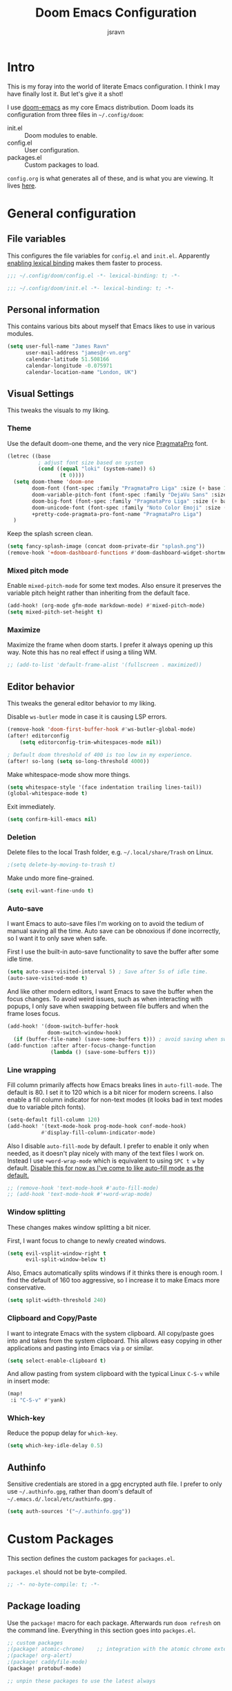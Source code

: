 #+TITLE: Doom Emacs Configuration
#+AUTHOR: jsravn
#+PROPERTY: header-args:emacs-lisp :tangle yes :cache yes :results silent :comments link
#+HTML_HEAD: <link rel='shortcut icon' type='image/png' href='https://www.gnu.org/software/emacs/favicon.png'>

* Intro
This is my foray into the world of literate Emacs configuration. I think I may have finally lost it. But let's give it a
shot!

I use [[https://github.com/hlissner/doom-emacs][doom-emacs]] as my core Emacs distribution. Doom loads its configuration from three files in =~/.config/doom=:
- init.el :: Doom modules to enable.
- config.el :: User configuration.
- packages.el :: Custom packages to load.

=config.org= is what generates all of these, and is what you are viewing. It lives [[https://github.com/jsravn/emacs-config/][here]].

* General configuration
** File variables
This configures the file variables for =config.el= and =init.el=. Apparently [[https://nullprogram.com/blog/2016/12/22/][enabling lexical binding]] makes them faster to
process.

#+BEGIN_SRC emacs-lisp
;;; ~/.config/doom/config.el -*- lexical-binding: t; -*-
#+END_SRC

#+BEGIN_SRC emacs-lisp :tangle "init.el"
;;; ~/.config/doom/init.el -*- lexical-binding: t; -*-
#+END_SRC

** Personal information
This contains various bits about myself that Emacs likes to use in various modules.

#+BEGIN_SRC emacs-lisp
(setq user-full-name "James Ravn"
      user-mail-address "james@r-vn.org"
      calendar-latitude 51.508166
      calendar-longitude -0.075971
      calendar-location-name "London, UK")
#+END_SRC

** Visual Settings
This tweaks the visuals to my liking.

*** Theme
Use the default doom-one theme, and the very nice [[https://www.fsd.it/shop/fonts/pragmatapro/][PragmataPro]] font.

#+BEGIN_SRC emacs-lisp
(letrec ((base
          ; adjust font size based on system
          (cond ((equal "loki" (system-name)) 6)
                 (t 0))))
  (setq doom-theme 'doom-one
        doom-font (font-spec :family "PragmataPro Liga" :size (+ base 16))
        doom-variable-pitch-font (font-spec :family "DejaVu Sans" :size (+ base 14))
        doom-big-font (font-spec :family "PragmataPro Liga" :size (+ base 20))
        doom-unicode-font (font-spec :family "Noto Color Emoji" :size (+ base 16))
        +pretty-code-pragmata-pro-font-name "PragmataPro Liga")
  )
#+END_SRC

Keep the splash screen clean.

#+begin_src emacs-lisp
(setq fancy-splash-image (concat doom-private-dir "splash.png"))
(remove-hook '+doom-dashboard-functions #'doom-dashboard-widget-shortmenu)
#+end_src

*** Mixed pitch mode
Enable =mixed-pitch-mode= for some text modes. Also ensure it preserves the variable pitch height rather than inheriting from
the default face.

#+BEGIN_SRC emacs-lisp
(add-hook! (org-mode gfm-mode markdown-mode) #'mixed-pitch-mode)
(setq mixed-pitch-set-height t)
#+END_SRC

*** Maximize
Maximize the frame when doom starts. I prefer it always opening up this way. Note this has no real effect if using a
tiling WM.

#+BEGIN_SRC emacs-lisp
;; (add-to-list 'default-frame-alist '(fullscreen . maximized))
#+END_SRC

** Editor behavior
This tweaks the general editor behavior to my liking.

Disable =ws-butler= mode in case it is causing LSP errors.

#+BEGIN_SRC emacs-lisp
(remove-hook 'doom-first-buffer-hook #'ws-butler-global-mode)
(after! editorconfig
    (setq editorconfig-trim-whitespaces-mode nil))

; Default doom threshold of 400 is too low in my experience.
(after! so-long (setq so-long-threshold 4000))
#+END_SRC

Make whitespace-mode show more things.

#+begin_src emacs-lisp
(setq whitespace-style '(face indentation trailing lines-tail))
(global-whitespace-mode t)
#+end_src

Exit immediately.

#+begin_src emacs-lisp
(setq confirm-kill-emacs nil)
#+end_src

*** Deletion
Delete files to the local Trash folder, e.g. =~/.local/share/Trash= on Linux.

#+BEGIN_SRC emacs-lisp
;(setq delete-by-moving-to-trash t)
#+END_SRC

Make undo more fine-grained.

#+BEGIN_SRC emacs-lisp
(setq evil-want-fine-undo t)
#+END_SRC

*** Auto-save
I want Emacs to auto-save files I'm working on to avoid the tedium of manual saving all the time. Auto save can be
obnoxious if done incorrectly, so I want it to only save when safe.

First I use the built-in auto-save functionality to save the buffer after some idle time.

#+BEGIN_SRC emacs-lisp
(setq auto-save-visited-interval 5) ; Save after 5s of idle time.
(auto-save-visited-mode t)
#+END_SRC

And like other modern editors, I want Emacs to save the buffer when the focus changes. To avoid weird issues, such as
when interacting with popups, I only save when swapping between file buffers and when the frame loses focus.

#+BEGIN_SRC emacs-lisp
(add-hook! '(doom-switch-buffer-hook
             doom-switch-window-hook)
  (if (buffer-file-name) (save-some-buffers t))) ; avoid saving when switching to a non-file buffer
(add-function :after after-focus-change-function
              (lambda () (save-some-buffers t)))
#+END_SRC

*** Line wrapping
Fill column primarily affects how Emacs breaks lines in ~auto-fill-mode~. The default is 80. I set it to 120 which is a
bit nicer for modern screens. I also enable a fill column indicator for non-text modes (it looks bad in text modes due
to variable pitch fonts).

#+BEGIN_SRC emacs-lisp
(setq-default fill-column 120)
(add-hook! '(text-mode-hook prog-mode-hook conf-mode-hook)
           #'display-fill-column-indicator-mode)
#+END_SRC

Also I disable ~auto-fill-mode~ by default. I prefer to enable it only when needed, as it doesn't play nicely with many
of the text files I work on. Instead I use ~+word-wrap-mode~ which is equivalent to using =SPC t w= by default. _Disable
this for now as I've come to like auto-fill mode as the default._

#+BEGIN_SRC emacs-lisp
;; (remove-hook 'text-mode-hook #'auto-fill-mode)
;; (add-hook 'text-mode-hook #'+word-wrap-mode)
#+END_SRC

*** Window splitting
These changes makes window splitting a bit nicer.

First, I want focus to change to newly created windows.

#+BEGIN_SRC emacs-lisp
(setq evil-vsplit-window-right t
      evil-split-window-below t)
#+END_SRC

Also, Emacs automatically splits windows if it thinks there is enough room. I find the default of 160 too aggressive, so
I increase it to make Emacs more conservative.

#+BEGIN_SRC emacs-lisp
(setq split-width-threshold 240)
#+END_SRC

*** Clipboard and Copy/Paste
I want to integrate Emacs with the system clipboard. All copy/paste goes into and takes from the system clipboard. This allows
easy copying in other applications and pasting into Emacs via =p= or similar.

#+BEGIN_SRC emacs-lisp
(setq select-enable-clipboard t)
#+END_SRC

And allow pasting from system clipboard with the typical Linux =C-S-v= while in insert mode:

#+BEGIN_SRC emacs-lisp
(map!
 :i "C-S-v" #'yank)
#+END_SRC
*** Which-key
Reduce the popup delay for =which-key=.

#+BEGIN_SRC emacs-lisp
(setq which-key-idle-delay 0.5)
#+END_SRC

** Authinfo
Sensitive credentials are stored in a gpg encrypted auth file. I prefer to only use =~/.authinfo.gpg=, rather than doom's default of =~/.emacs.d/.local/etc/authinfo.gpg= .

#+BEGIN_SRC emacs-lisp
(setq auth-sources '("~/.authinfo.gpg"))
#+END_SRC

* Custom Packages
This section defines the custom packages for =packages.el=.

=packages.el= should not be byte-compiled.

#+BEGIN_SRC emacs-lisp :tangle "packages.el"
;; -*- no-byte-compile: t; -*-
#+END_SRC

** Package loading
:PROPERTIES:
:header-args:emacs-lisp: :tangle "packages.el" :comments link
:END:

Use the ~package!~ macro for each package. Afterwards run ~doom refresh~ on the command line. Everything in this section
goes into =packges.el=.

#+BEGIN_SRC emacs-lisp :tangle "packages.el"
;; custom packages
;(package! atomic-chrome)    ;; integration with the atomic chrome extension
;(package! org-alert)
;(package! caddyfile-mode)
(package! protobuf-mode)

;; unpin these packages to use the latest always
#+END_SRC


** Package configuration
For configuring packages that are loaded in =packages.el=.

*** caddyfile-mode

#+BEGIN_SRC emacs-lisp
(use-package caddyfile-mode
  :mode (("Caddyfile\\'" . caddyfile-mode)
         ("Corefile\\'" . caddyfile-mode)
         ("caddy\\.conf\\'" . caddyfile-mode)))
#+END_SRC

* Modules
This section configures the doom modules. Languages have their own [[*Languages][dedicated section]].

** Enable modules (init.el)

This section generates =init.el= and is where I enable the doom modules I want. See [[https://github.com/hlissner/doom-emacs/blob/develop/init.example.el][init.example.el]] for all possible
options.

#+BEGIN_SRC emacs-lisp :tangle "init.el"
(doom!
       :completion
       (company
        +childframe)
       (ivy
        +icons)

       :ui
       doom
       doom-dashboard
       hl-todo
       indent-guides
       (modeline)
       nav-flash
       ophints
       (popup
        +all
        +defaults)
       treemacs
       vc-gutter
       vi-tilde-fringe
       window-select
       workspaces
       zen

       :editor
       (evil +everywhere)
       fold
       format
       multiple-cursors
       rotate-text
       snippets
       word-wrap

       :emacs
       dired
       electric
       vc

       :term
       vterm

       :checkers
       syntax

       :tools
       ansible
       docker
       direnv
       editorconfig
       (eval
        +overlay)
       (lookup
        +docsets
        +dictionary)
       (lsp +peek)
       (magit +forge)
       make
       terraform

       :lang
       (cc +lsp)
       (clojure
        +cider
        +lsp)
       common-lisp
       data
       emacs-lisp
       (go +lsp)
       (java +lsp)
       (javascript +lsp)
       latex
       markdown
       (nim +lsp)
       nix
       (org
        +dragndrop
        +journal
        +roam2
        +pretty)
       (python
        +lsp)
       sh
       scheme
       (yaml)

       :email
       mu4e

       :config
       literate
       (default +bindings +smartparens))
#+END_SRC

** Core configuration
*** Projects
Set the search directories for projectile to auto-discovery projects.

#+BEGIN_SRC emacs-lisp
(setq projectile-project-search-path '("~/devel/" "~/sky" "~/gatech"))
#+END_SRC

Improve root guessing.

#+begin_src emacs-lisp
(after! projectile
  (add-to-list 'projectile-project-root-files "go.mod"))
#+end_src

Clear the projectile cache when swapping branches in =magit= which will likely change the files in the project.

#+BEGIN_SRC emacs-lisp
(defun +private/projectile-invalidate-cache (&rest _args)
  (projectile-invalidate-cache nil))
(advice-add 'magit-checkout
            :after #'+private/projectile-invalidate-cache)
(advice-add 'magit-branch-and-checkout
            :after #'+private/projectile-invalidate-cache)
#+END_SRC

***  Smart parentheses

Add convenient global binding for jumping outside of parenthesis. This replaces the default binding of ~upcase-word~,
which I have never used.

#+BEGIN_SRC emacs-lisp
(map!
 :ni "M-u"   #'sp-up-sexp)
#+END_SRC

** UI configuration
*** Workspaces
By default doom loads a project into the main workspace if it's empty. I don't like this behavior - I prefer to reserve
the main workspace for ad hoc editing of files. So always open up a new workspace when opening up a project.

#+BEGIN_SRC emacs-lisp
(setq +workspaces-on-switch-project-behavior t)
#+END_SRC

Add =SPC TAB ,= to switch to the last workspace, similar to switching to the last buffer.

#+BEGIN_SRC emacs-lisp
(map! :leader
      (:prefix-map ("TAB" . "workspace")
        :desc "Switch to last workspace"  ","   #'+workspace/other
       ))

#+END_SRC

*** Zen
Get rid of the change in font. I use zen mode for code, so I want to keep my normal font. Also enable the mode-line, and
set a width more appropriate for a modern screen size.

#+BEGIN_SRC emacs-lisp
(after! writeroom-mode
  (setq +zen-text-scale 0
        +zen-mixed-pitch-modes nil
        writeroom-mode-line t
        writeroom-width 160))
#+END_SRC

*** Treemacs
Enable follow-mode so the treemacs cursor follows the buffer file. Also increase the default width to show more stuff.

#+BEGIN_SRC emacs-lisp
(after! treemacs
  (treemacs-follow-mode 1)
  (setq treemacs-width 40))
#+END_SRC

*** Pretty-code

Just use pretty-code for the ligatures - so disable the symbol translation.

#+BEGIN_SRC emacs-lisp
(setq +pretty-code-symbols nil)
#+END_SRC
** Completion

#+BEGIN_SRC emacs-lisp
;; (after! company
;;   (remove-hook 'evil-normal-state-entry-hook #'company-abort))

;(setq company-idle-delay 0.1)
(setq +lsp-company-backends '(:separate company-capf company-yasnippet))
#+END_SRC


** Email configuration (mu4e)
I am experimenting with =mu4e= for my email configuration. I'm using it with mbsync as the backend for syncing emails. Note as of 1.4, the root maildir is set via the ~mu init~ command so it is unnecessary to set it.

**** Prerequisites
First run mbsync for the first time to download all mail. Then set up =mu=:

#+BEGIN_SRC sh :tangle no
touch ~/Mail/r-vn.org/Spam/.noindex
mu init --maildir ~/Mail --my-address james@r-vn.org
#+END_SRC

**** Configuration
First, use doom's handy function for setting up an [[https://www.djcbsoftware.nl/code/mu/mu4e/Contexts.html#Contexts][mu4e context]].

#+BEGIN_SRC emacs-lisp
(set-email-account!
 "r-vn.org"
 '((mu4e-sent-folder       . "/r-vn.org/Sent")
   (mu4e-drafts-folder     . "/r-vn.org/Drafts")
   (mu4e-trash-folder      . "/r-vn.org/Trash")
   (mu4e-refile-folder     . "/r-vn.org/Archive")
   (smtpmail-smtp-user     . "james@r-vn.org")
   (mu4e-maildir-shortcuts .
                           ((:maildir "/r-vn.org/INBOX"   :key ?i)
                            (:maildir "/r-vn.org/Archive" :key ?a)
                            (:maildir "/r-vn.org/Trash"   :key ?t)
                            (:maildir "/r-vn.org/Sent"    :key ?s)))
   (smtpmail-smtp-server . "smtp.fastmail.com")
   (smtpmail-stream-type . ssl)
   (smtpmail-smtp-service . 465)
   (smtpmail-default-smtp-server . "smtp.fastmail.com"))
 t)
#+END_SRC

Tweak the general configuration.

#+BEGIN_SRC emacs-lisp
(after! mu4e
  (setq mu4e-attachment-dir "~/Downloads"   ; Attachments in standard place.
        mu4e-headers-include-related nil    ; Only show messages which match the current filter.
        mu4e-headers-fields                 ; Header columns.
        '((:human-date . 12)
          (:flags . 6)
          (:from . 25)
          (:subject))
        mu4e-update-interval 300))          ; Check for mail every 5 minutes.
#+END_SRC

Compose mails with =org-msg=.

#+BEGIN_SRC emacs-lisp
(remove-hook 'mu4e-compose-mode-hook #'org-mu4e-compose-org-mode) ; Don't use org-mu4e.

(use-package org-msg
  :after (org mu4e)
  :hook (mu4e-main-mode . org-msg-mode)
  :config
  (setq org-msg-options "html-postamble:nil H:5 num:nil ^:{} toc:nil author:nil email:nil \\n:t"
	      org-msg-startup "hidestars indent inlineimages"
	      org-msg-greeting-fmt "\nHi %s,\n\n"
	      org-msg-greeting-name-limit 3
	      org-msg-text-plain-alternative t
        org-msg-signature "

Kind regards,

,#+begin_signature
-- James
,#+end_signature"))
#+END_SRC

Bind mail to =SPC o m=.

#+BEGIN_SRC emacs-lisp
(map!
 :leader
 :prefix "o"
 :desc "Mail" "m" #'=mu4e)
#+END_SRC

=mu4e= uses =shr= to render HTML to text. Let's tweak its colors so it's a bit easier to see with doom's dark background.

#+BEGIN_SRC emacs-lisp
(setq shr-color-visible-luminance-min 80)
#+END_SRC

** Tools configuration
*** Language Server Protocol (LSP)
Add some useful binds.

#+BEGIN_SRC emacs-lisp
(map! :leader
      (:prefix "c"
       :desc "LSP Parameters" "p" #'lsp-signature-activate))
#+END_SRC

And tweak the LSP settings.

#+BEGIN_SRC emacs-lisp
(setq lsp-auto-guess-root nil                ; Causes problems esp. with golang projects misguessing the root.
      lsp-enable-symbol-highlighting nil     ; Lots of highlighting that is distracting.
      lsp-signature-auto-activate t          ; Show signature of current function.
      lsp-signature-render-documentation nil ; Only show single line of function.
      lsp-enable-snippet nil                 ; Disable auto parameter insertions.
      lsp-headerline-breadcrumb-enable nil   ; Disable header breadcrumbs, it's redundant w/ the modeline.
      lsp-file-watch-threshold 99999         ; Set a much higher file watch limit than the default 1000.
      flycheck-check-syntax-automatically '(save idle-change new-line mode-enabled)) ; Restore lsp-mode flycheck behavior.
#+END_SRC

Turn on [[https://github.com/emacs-lsp/lsp-mode/wiki/Debugging][LSP Debugging]]. Enable only when needed.

#+BEGIN_SRC emacs-lisp
;(setq lsp-log-io t)
#+END_SRC

Debug =onChange= events. Enable only when needed.

#+BEGIN_SRC emacs-lisp
;; (defun lsp-notify-wrapper (params)
;;   (let ((lsp--virtual-buffer-mappings (ht)))
;;     (pcase (plist-get params :method)
;;       (`"textDocument/didChange"
;;        (setq my/params params)
;;        (-let [(&plist :params
;;                       (&plist :textDocument (&plist :uri :version)
;;                               :contentChanges [(&plist :range (&plist :start :end )
;;                                                        :text)]))
;;               params]
;;          (with-current-buffer (get-buffer-create (format "*%s*" (f-filename (lsp--uri-to-path uri))))
;;            (let ((start-point (if start
;;                                   (lsp--position-to-point (ht ("line" (plist-get start :line))
;;                                                               ("character" (plist-get start :character))))
;;                                 (point-min)))
;;                  (end-point (if end
;;                                 (lsp--position-to-point (ht ("line" (plist-get end :line))
;;                                                             ("character" (plist-get end :character))))
;;                               (point-max))))
;;              ;; (display-buffer-in-side-window (current-buffer) ())
;;              (delete-region start-point end-point)
;;              (goto-char start-point)
;;              (insert text)))))
;;       (`"textDocument/didOpen"
;;        (-let [(&plist :params (&plist :textDocument
;;                                       (&plist :uri
;;                                               :version
;;                                               :text)))
;;               params]
;;          (with-current-buffer (get-buffer-create (format "*%s*" (f-filename (lsp--uri-to-path uri))))
;;            ;; (display-buffer-in-side-window (current-buffer) ())

;;            (delete-region (point-min) (point-max))
;;            (insert (or text ""))))))))
;; (advice-add 'lsp--send-notification :before 'lsp-notify-wrapper)

#+END_SRC

*** Magit
Prefer offering remote branches when prompting for a branch selection.

#+BEGIN_SRC emacs-lisp
(setq magit-prefer-remote-upstream t)
#+END_SRC

Limit the number of topics that forge displays. I find the default a bit too large.

#+BEGIN_SRC emacs-lisp
(setq forge-topic-list-limit '(30 . 6))
#+END_SRC

* Languages
This section configures language major modes.

** Python

#+begin_src emacs-lisp
(setq lsp-python-ms-executable (executable-find "python-language-server"))
#+end_src

** Golang
Tweak the hover documentation of =gopls= so it shows more information when using ~+lookup/documentation~.

#+BEGIN_SRC emacs-lisp
(setq lsp-gopls-hover-kind "FullDocumentation")
#+END_SRC

** Org Mode
This section tweaks =org-mode= to my own specific needs and workflow. There is a lot of custom stuff here, so
modify/adapt/use as you find useful.

The most important thing is to tell org-mode where my org files are.

#+BEGIN_SRC emacs-lisp
(setq org-directory "~/Notes/")
#+END_SRC

*** General settings
General settings for org-mode interaction.

**** Editor
Allow ~imenu~ to nest fully in org-mode to quickly jump to any heading.

#+BEGIN_SRC emacs-lisp
(setq org-imenu-depth 6)
#+END_SRC

**** Visuals
Make headings appear larger.

#+BEGIN_SRC emacs-lisp
(custom-set-faces!
  '(outline-1 :weight extra-bold :height 1.12)
  '(outline-2 :weight bold :height 1.10)
  '(outline-3 :weight bold :height 1.08)
  '(outline-4 :weight semi-bold :height 1.06)
  '(outline-5 :weight semi-bold :height 1.04)
  '(outline-6 :weight semi-bold :height 1.02)
  '(outline-8 :weight semi-bold)
  '(outline-9 :weight semi-bold))
#+END_SRC

Make org-mode symbols look nicer than the defaults. Shamelessly stolen from
[[https://github.com/hlissner/doom-emacs-private/blob/master/config.el]].

#+BEGIN_SRC emacs-lisp
(setq
 org-ellipsis " ▼ "
 org-superstar-headline-bullets-list '("☰" "☱" "☲" "☳" "☴" "☵" "☶" "☷" "☷" "☷" "☷"))
#+END_SRC

**** Archiving
I prefer to archive tasks into a sub-folder. Also, I want to keep any inherited tags so information is not lost, as I
frequently archive sub-trees.

#+BEGIN_SRC emacs-lisp
(setq org-archive-location (concat org-directory ".archive/%s::"))
(after! org (setq org-archive-subtree-add-inherited-tags t))
#+END_SRC

**** Download
=org-download= makes it easy to download images directly into org files.

I configure it to use my preferred capture method depending on OS.

#+BEGIN_SRC emacs-lisp
(after! org-download
  (setq org-download-screenshot-method
        (cond (IS-MAC "screencapture -i %s")
              (IS-LINUX "~/.config/sway/capture.sh %s"))))
#+END_SRC
**** Exporting (General)
Export more than the default 2 levels. I want all the levels!

#+BEGIN_SRC emacs-lisp
(after! org (setq org-export-headline-levels 6))
#+END_SRC

**** Exporting to HTML
Let's make HTML look nicer. This is all taken from [[https://tecosaur.github.io/emacs-config/config.html#OrgModeVisuals][tecosaur's org-mode config]], which is based on [[https://github.com/fniessen/org-html-themes][fniessen/org-html-themes]].

#+BEGIN_SRC emacs-lisp
(defun jsravn--org-inline-css-hook (exporter)
  "Insert custom inline css to automatically set the
   background of code to whatever theme I'm using's background"
  (when (eq exporter 'html)
    (setq
     org-html-head-extra
     (concat
      (if (s-contains-p "<!––tec/custom-head-start-->" org-html-head-extra)
          (s-replace-regexp "<!––tec/custom-head-start-->.*<!––tec/custom-head-end-->" "" org-html-head-extra)
        org-html-head-extra)
      (format "<!––tec/custom-head-start-->
<style type=\"text/css\">
   :root {
      --theme-bg: %s;
      --theme-bg-alt: %s;
      --theme-base0: %s;
      --theme-base1: %s;
      --theme-base2: %s;
      --theme-base3: %s;
      --theme-base4: %s;
      --theme-base5: %s;
      --theme-base6: %s;
      --theme-base7: %s;
      --theme-base8: %s;
      --theme-fg: %s;
      --theme-fg-alt: %s;
      --theme-grey: %s;
      --theme-red: %s;
      --theme-orange: %s;
      --theme-green: %s;
      --theme-teal: %s;
      --theme-yellow: %s;
      --theme-blue: %s;
      --theme-dark-blue: %s;
      --theme-magenta: %s;
      --theme-violet: %s;
      --theme-cyan: %s;
      --theme-dark-cyan: %s;
   }
</style>"
              (doom-color 'bg)
              (doom-color 'bg-alt)
              (doom-color 'base0)
              (doom-color 'base1)
              (doom-color 'base2)
              (doom-color 'base3)
              (doom-color 'base4)
              (doom-color 'base5)
              (doom-color 'base6)
              (doom-color 'base7)
              (doom-color 'base8)
              (doom-color 'fg)
              (doom-color 'fg-alt)
              (doom-color 'grey)
              (doom-color 'red)
              (doom-color 'orange)
              (doom-color 'green)
              (doom-color 'teal)
              (doom-color 'yellow)
              (doom-color 'blue)
              (doom-color 'dark-blue)
              (doom-color 'magenta)
              (doom-color 'violet)
              (doom-color 'cyan)
              (doom-color 'dark-cyan))
      "
<link rel='stylesheet' type='text/css' href='https://fniessen.github.io/org-html-themes/org/readtheorg/css/htmlize.css'/>
<link rel='stylesheet' type='text/css' href='https://fniessen.github.io/org-html-themes/org/readtheorg/css/readtheorg.css'/>

<script src='https://ajax.googleapis.com/ajax/libs/jquery/2.1.3/jquery.min.js'></script>
<script src='https://maxcdn.bootstrapcdn.com/bootstrap/3.3.4/js/bootstrap.min.js'></script>
<script type='text/javascript' src='https://fniessen.github.io/org-html-themes/org/lib/js/jquery.stickytableheaders.min.js'></script>
<script type='text/javascript' src='https://fniessen.github.io/org-html-themes/org/readtheorg/js/readtheorg.js'></script>

<style>
   pre.src {
     background-color: var(--theme-bg);
     color: var(--theme-fg);
     scrollbar-color:#bbb6#9992;
     scrollbar-width: thin;
     margin: 0;
     border: none;
   }
   div.org-src-container {
     border-radius: 12px;
     overflow: hidden;
     margin-bottom: 24px;
     margin-top: 1px;
     border: 1px solid#e1e4e5;
   }
   pre.src::before {
     background-color:#6666;
     top: 8px;
     border: none;
     border-radius: 5px;
     line-height: 1;
     border: 2px solid var(--theme-bg);
     opacity: 0;
     transition: opacity 200ms;
   }
   pre.src:hover::before { opacity: 1; }
   pre.src:active::before { opacity: 0; }

   pre.example {
     border-radius: 12px;
     background: var(--theme-bg-alt);
     color: var(--theme-fg);
   }

   code {
     border-radius: 5px;
     background:#e8e8e8;
     font-size: 80%;
   }

   kbd {
     display: inline-block;
     padding: 3px 5px;
     font: 80% SFMono-Regular,Consolas,Liberation Mono,Menlo,monospace;
     line-height: normal;
     line-height: 10px;
     color:#444d56;
     vertical-align: middle;
     background-color:#fafbfc;
     border: 1px solid#d1d5da;
     border-radius: 3px;
     box-shadow: inset 0 -1px 0#d1d5da;
   }

   table {
     max-width: 100%;
     overflow-x: auto;
     display: block;
     border-top: none;
   }

   a {
       text-decoration: none;
       background-image: linear-gradient(#d8dce9, #d8dce9);
       background-position: 0% 100%;
       background-repeat: no-repeat;
       background-size: 0% 2px;
       transition: background-size .3s;
   }
   \#table-of-contents a {
       background-image: none;
   }
   a:hover, a:focus {
       background-size: 100% 2px;
   }
   a[href^='#'] { font-variant-numeric: oldstyle-nums; }
   a[href^='#']:visited { color:#3091d1; }

   li .checkbox {
       display: inline-block;
       width: 0.9em;
       height: 0.9em;
       border-radius: 3px;
       margin: 3px;
       top: 4px;
       position: relative;
   }
   li.on > .checkbox { background: var(--theme-green); box-shadow: 0 0 2px var(--theme-green); }
   li.trans > .checkbox { background: var(--theme-orange); box-shadow: 0 0 2px var(--theme-orange); }
   li.off > .checkbox { background: var(--theme-red); box-shadow: 0 0 2px var(--theme-red); }
   li.on > .checkbox::after {
     content: '';
     height: 0.45em;
     width: 0.225em;
     -webkit-transform-origin: left top;
     transform-origin: left top;
     transform: scaleX(-1) rotate(135deg);
     border-right: 2.8px solid#fff;
     border-top: 2.8px solid#fff;
     opacity: 0.9;
     left: 0.10em;
     top: 0.45em;
     position: absolute;
   }
   li.trans > .checkbox::after {
       content: '';
       font-weight: bold;
       font-size: 1.6em;
       position: absolute;
       top: 0.23em;
       left: 0.09em;
       width: 0.35em;
       height: 0.12em;
       background:#fff;
       opacity: 0.9;
       border-radius: 0.1em;
   }
   li.off > .checkbox::after {
    content: '✖';
    color:#fff;
    opacity: 0.9;
    position: relative;
    top: -0.40rem;
    left: 0.17em;
    font-size: 0.75em;
  }

   span.timestamp {
       color: #003280;
       background: #647CFF44;
       border-radius: 3px;
       line-height: 1.25;
   }

   \#table-of-contents { overflow-y: auto; }
   blockquote p { margin: 8px 0px 16px 0px; }
   \#postamble .date { color: var(--theme-green); }

   ::-webkit-scrollbar { width: 10px; height: 8px; }
   ::-webkit-scrollbar-track { background:#9992; }
   ::-webkit-scrollbar-thumb { background:#ccc; border-radius: 10px; }
   ::-webkit-scrollbar-thumb:hover { background:#888; }
</style>
<!––tec/custom-head-end-->
"
      ))))

(add-hook 'org-export-before-processing-hook 'jsravn--org-inline-css-hook)
#+END_SRC

And tweak the markup classes.

#+BEGIN_SRC emacs-lisp
(setq org-html-text-markup-alist
      '((bold . "<b>%s</b>")
        (code . "<code>%s</code>")
        (italic . "<i>%s</i>")
        (strike-through . "<del>%s</del>")
        (underline . "<span class=\"underline\">%s</span>")
        (verbatim . "<kbd>%s</kbd>")))
#+END_SRC

And use nicer check boxes. _This doesn't work._

#+BEGIN_SRC emacs-lisp
;; (after! org
;;   (appendq! org-html-checkbox-types
;;             '((html-span .
;;                          ((on . "<span class='checkbox'></span>")
;;                           (off . "<span class='checkbox'></span>")
;;                           (trans . "<span class='checkbox'></span>")))))
;;   (setq org-html-checkbox-type 'html-span))
#+END_SRC

**** Exporting to Beamer
Use a different theme.

#+BEGIN_SRC emacs-lisp
(setq org-beamer-theme "[progressbar=foot]metropolis")
#+END_SRC

And divide presentation into subheadings.

#+BEGIN_SRC emacs-lisp
(setq org-beamer-frame-level 2)
#+END_SRC

**** Exporting to GFM
GFM exports to markdown. Let's enable it.

#+BEGIN_SRC emacs-lisp
(eval-after-load "org"
  '(require 'ox-gfm nil t))
#+END_SRC

*** Task management
I follow my own take on GTD for task management. The task management is independent of notes, and the task files are kept
in the main ~org-directory~. The files are:

- inbox.org    :: Captures go here for later filing. I use =beorg= on my phone to capture things quickly on the fly.
- todo.org     :: The primary TODO list, with all actively worked on projects and TODO items.
- ticklers.org :: Periodic reminders and tasks to be worked on later.
- someday.org  :: I'll do these things one day, maybe.

Each file is organized into a heading per context like this:

- * Home :@home:
- * Work :@work:
- * OMSCS :@omscs:

By using headlines in each folder, I can simply refile tasks under the appropriate heading and they'll automatically
inherit the context tag. It also makes it easier to focus on tasks for a specific context, GTD style, when in the org
file.

My high level task process then is:
1. Once or twice a day, open up the all agenda (=SPC o A A=).
2. Refile everything in the inbox section appropriately.
3. Anything in the schedule that needs doing is moved from =ticklers.org= to =todo.org= which removes it from the schedule.
4. Whenever I need to see what task to pick up, I open up the context specific agenda. E.g. =SPC o A h= for =@home=.
5. Finished tasks are archived (=d A= in agenda, or =SPC m A= in org-mode). If they are recurring tasks, they are refiled back to =ticklers.org=.

**** Capture templates
These are my custom templates for capturing new tasks quickly to the inbox.

#+BEGIN_SRC emacs-lisp
(after! org
  (setq org-capture-templates
        `(("t" "Todo [inbox]" entry
           (file ,(concat org-directory "inbox.org"))
           "* TODO %i%?")
          ("e" "Event [inbox]" entry
           (file ,(concat org-directory "inbox.org"))
           "* %i%? \n %U")
          ("n" "Note [inbox]" entry
           (file ,(concat org-directory "inbox.org"))
           "* %?")
          ("s" "Shopping [todo]" checkitem
           (file+olp ,(concat org-directory "someday.org") "Shopping")
           "- [ ] %?"))))
#+END_SRC
**** Task settings
Define the =TODO= states and also mark complete items with the current time.

#+BEGIN_SRC emacs-lisp
(after! org
  (setq
   org-todo-keywords '((sequence "TODO(t)" "WAITING(w)" "|" "DONE(d)" "CANCELLED(c)"))
   org-log-done 'time))
#+END_SRC

**** Contexts
I use tags to primarily set contexts, following the GTD process. I have =@work=, =@home=, and =@omscs=. I configure
tag selection, =C-c C-c=, to quickly pick one of these contexts.

#+BEGIN_SRC emacs-lisp
(after! org
  (setq
   org-tag-alist '(("@work" . ?w) ("@home" . ?h) ("@omscs" . ?o))
   org-fast-tag-selection-single-key t))
#+END_SRC

**** Refile targets
Define targets for potential refile. This is part of my GTD system and allows quickly moving tasks between the core task
files.

#+BEGIN_SRC emacs-lisp
(after! org
  (setq
   org-refile-targets '(("~/Notes/todo.org" :maxlevel . 2)
                        ("~/Notes/someday.org" :maxlevel . 2)
                        ("~/Notes/tickler.org" :maxlevel . 2)
                        ("~/Notes/notes.org" :maxlevel . 2))))
#+END_SRC

**** Habits
Enable org-habit to allow special scheduled items for helping me create habits. To use, create a recurring =SCHEDULED= item with
the =STYLE= property (=C-x C-p=) set to =habit=.  See [[https://orgmode.org/manual/Tracking-your-habits.html][Tracking your habits]] for more details.

#+BEGIN_SRC emacs-lisp
(after! org
  (add-to-list 'org-modules 'org-habit t))
#+END_SRC

**** Custom Agendas
The agendas are my central view on tasks. There are separate subsections for each agenda view, defined as a function.

#+BEGIN_SRC emacs-lisp
(after! org
  (setq org-agenda-custom-commands
        (list (jsravn--all-agenda)
              (jsravn--agenda "home")
              (jsravn--agenda "work")
              (jsravn--agenda "omscs"))))
#+END_SRC

Also, give me two weeks warning of impending deadlines.

#+BEGIN_SRC emacs-lisp
(after! org (setq org-deadline-warning-days 14))
#+END_SRC

***** All Agenda Function
This is my all agenda function. It shows everything going on in my task system.

#+BEGIN_SRC emacs-lisp
(defun jsravn--all-agenda ()
  "Custom all agenda."
  `("A" "All agenda"
    ((todo "" ((org-agenda-files '("~/Notes/inbox.org" "~/Notes/roam/inbox.org"))
               (org-agenda-overriding-header "Inbox")))
     (tags "-{.*}" ((org-agenda-files '("~/Notes/todo.org"
                                        "~/Notes/tickler.org"
                                        "~/Notes/someday.org"))
                    (org-agenda-overriding-header "Untagged")))
     (agenda "" ((org-agenda-span 7)
                 (org-agenda-start-day "-1d")
                 (org-agenda-files '("~/Notes/tickler.org"
                                     "~/Notes/todo.org"))
                 (org-agenda-skip-function #'jsravn--skip-scheduled-if-in-todo)))
     ,(jsravn--tags-todo "@home" "Home")
     ,(jsravn--tags-todo "@work" "Work")
     ,(jsravn--tags-todo "@omscs" "OMSCS"))))
#+END_SRC

***** Context Agenda Function
This is my per-context agenda function. It is a slimmed down version of the [[*All Agenda Function][All Agenda Function]] that scopes to a
context, like =@home=.

#+BEGIN_SRC emacs-lisp
(defun jsravn--agenda (scope)
  "Custom scoped agenda."
  (let ((key (substring scope 0 1))
        (title (concat (upcase-initials scope) "agenda"))
        (tag (concat "@" scope)))
    `(,key ,title
           ((agenda "" ((org-agenda-span 7)
                        (org-agenda-start-day "-1d")
                        (org-agenda-files '("~/Notes/tickler.org"
                                            "~/Notes/todo.org"))
                        (org-agenda-skip-function #'jsravn--skip-scheduled-if-in-todo)))
            ,(jsravn--tags-todo (concat tag "/!TODO") "Todo")
            ,(jsravn--tags-todo (concat tag "/!WAITING") "Waiting"))
           ((org-agenda-tag-filter-preset '(,(concat "+" tag)))))))
#+END_SRC

***** Agenda Support Functions
I have a few support functions for the agendas.

This is a custom ~tags-todo~ view which only shows the first TODO in a subheading, aka project.

#+BEGIN_SRC emacs-lisp
(defun jsravn--tags-todo (tags header)
  "Customized tags-todo view which only shows the first TODO in a subheading."
  `(tags-todo ,tags ((org-agenda-files '("~/Notes/todo.org"))
                     (org-agenda-overriding-header ,header)
                     (org-agenda-skip-function #'jsravn--skip-all-siblings-but-first))))

(defun jsravn--skip-all-siblings-but-first ()
  "Skip all but the first non-done entry that is inside a subheading."
  (when (> (car (org-heading-components)) 2)
    (let (should-skip-entry)
      (save-excursion
        (while (and (not should-skip-entry) (org-goto-sibling t))
          (when (string= "TODO" (org-get-todo-state))
            (setq should-skip-entry t))))
      (when should-skip-entry
        (or (outline-next-heading) (goto-char (point-max)))))))
#+END_SRC

This a custom filter that skips any =SCHEDULED= items which have already been filed in my =todo.org=.

#+BEGIN_SRC emacs-lisp
(defun jsravn--skip-scheduled-if-in-todo ()
  "Skip scheduled items that have been moved to todo.org."
  (when (and (string= "todo.org" (file-name-nondirectory (buffer-file-name)))
             (org-entry-get nil "SCHEDULED"))
    (or (outline-next-heading) (goto-char (point-max)))))
#+END_SRC

**** Agenda Searches
Agenda search is usually accessed via =SPC o A s= and allows quick searching of all task files.

I like to include archived tasks in the search.

#+BEGIN_SRC emacs-lisp
(after! org (setq org-agenda-text-search-extra-files '(agenda-archives)))
#+END_SRC

Also use the more intuitive boolean search method, where each word is searched independently rather than being treated
as a single phrase. A single phrase can be forced by enclosing in quotations.

#+BEGIN_SRC emacs-lisp
(after! org (setq org-agenda-search-view-always-boolean t))
#+END_SRC

*** Notes
I use org-roam, deft, and org-journal to manage my notes.

**** org-roam
I use [[https://org-roam.readthedocs.io/en/master/][org-roam]] to organize my notes. =org-roam= is scoped to a single folder which contains all the org files that roam
should create metadata for. I prefer to keep my notes separate from my task system, so I put this into a dedicated
sub-folder inside the org directory.

#+BEGIN_SRC emacs-lisp
(setq org-roam-directory (concat org-directory "roam/"))
#+END_SRC

Change the default capture template. Specifically, place the title before the date so it's easy to locate the file
outside of orgmode such as on a mobile device.

#+BEGIN_SRC emacs-lisp
(setq org-roam-capture-templates
      '(("d" "default" plain (function org-roam-capture--get-point)
         "%?"
         :file-name "${slug}"
         :head "#+TITLE: ${title}\n"
         :unnarrowed t)))
#+END_SRC

I'm also experimenting with deft as the interface for org-roam. I'm still undecided whether it is useful - I find myself
just using the normal =projectile-find-file= interface.

#+BEGIN_SRC emacs-lisp
(setq deft-directory org-roam-directory)
#+END_SRC

I don't want the org-roam buffer closing on =C-w C-o=.

#+BEGIN_SRC emacs-lisp
(setq org-roam-buffer-no-delete-other-windows t)
#+END_SRC

And I want the org-roam buffer to open automatically when I visit a roam file.

#+BEGIN_SRC emacs-lisp
(defun jsravn--open-org-roam ()
  "Called by `org-mode-hook' to call `org-roam' if the current buffer is a roam file."
  (remove-hook 'window-configuration-change-hook #'jsravn--open-org-roam)
  (when (org-roam--org-roam-file-p)
    (unless (eq 'visible (org-roam--current-visibility)) (org-roam))))

(after! org-roam
  (add-hook 'org-mode-hook
            (lambda ()
              (add-hook 'window-configuration-change-hook #'jsravn--open-org-roam))))
#+END_SRC

**** org-journal
Set up org-journal to integrate with org-roam.

#+BEGIN_SRC emacs-lisp
(setq org-journal-date-prefix "#+TITLE: "
      org-journal-date-format "%A, %d %B %Y"
      org-journal-file-format "%Y-%m-%d.org"
      org-journal-time-prefix "* "
      org-journal-dir org-roam-directory)
#+END_SRC

** YAML
Add Kubernetes schemas.

#+BEGIN_SRC emacs-lisp
(setq lsp-yaml-schemas (make-hash-table))
(puthash "kubernetes" ["resources.yaml"
                       "resources/*"
                       "pod.yaml"
                       "deployment.yaml"
                       "serviceaccount.yaml"
                       "clusterrole.yaml"
                       "role.yaml"
                       "clusterrolebinding.yaml"
                       "rolebinding.yaml"
                       "configmap.yaml"
                       "service.yaml"]
         lsp-yaml-schemas)
(puthash "http://json.schemastore.org/kustomization" ["kustomization.yaml"] lsp-yaml-schemas)
#+END_SRC
** cuda

#+BEGIN_SRC emacs-lisp
(add-hook! cuda-mode (run-hooks 'prog-mode-hook))
#+END_SRC

** cc

Use the more standard 2 space indent for C mode.

#+begin_src emacs-lisp
(setq-hook! 'c-mode-hook tab-width 2)
#+end_src
